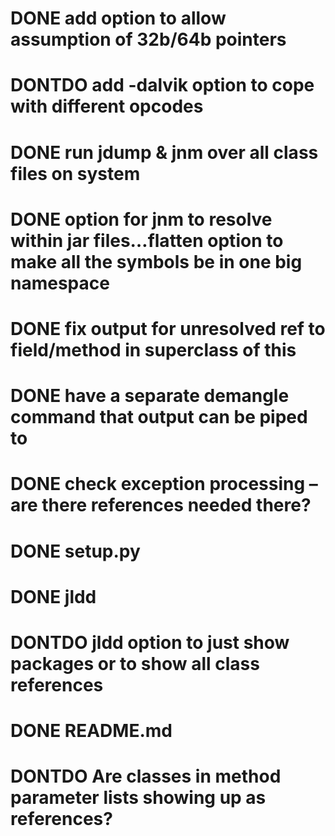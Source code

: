 * DONE add option to allow assumption of 32b/64b pointers
  CLOSED: [2011-10-03 Mon 19:57]
* DONTDO add -dalvik option to cope with different opcodes
  CLOSED: [2011-10-04 Tue 19:33]
* DONE run jdump & jnm over all class files on system
  CLOSED: [2011-10-04 Tue 20:01]
* DONE option for jnm to resolve within jar files...flatten option to make all the symbols be in one big namespace
  CLOSED: [2011-10-05 Wed 20:13]
* DONE fix output for unresolved ref to field/method in superclass of this
  CLOSED: [2011-10-07 Fri 20:29]
* DONE have a separate demangle command that output can be piped to
  CLOSED: [2011-10-05 Wed 21:01]
* DONE check exception processing -- are there references needed there?
  CLOSED: [2011-10-05 Wed 19:32]
* DONE setup.py
  CLOSED: [2011-10-12 Wed 07:40]
* DONE jldd
  CLOSED: [2011-10-15 Sat 20:41]
* DONTDO jldd option to just show packages or to show all class references
  CLOSED: [2011-10-09 Sun 20:59]
* DONE README.md
  CLOSED: [2011-10-12 Wed 07:40]
* DONTDO Are classes in method parameter lists showing up as references?
  CLOSED: [2011-10-15 Sat 18:21]
